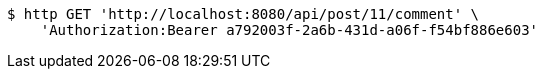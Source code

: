 [source,bash]
----
$ http GET 'http://localhost:8080/api/post/11/comment' \
    'Authorization:Bearer a792003f-2a6b-431d-a06f-f54bf886e603'
----